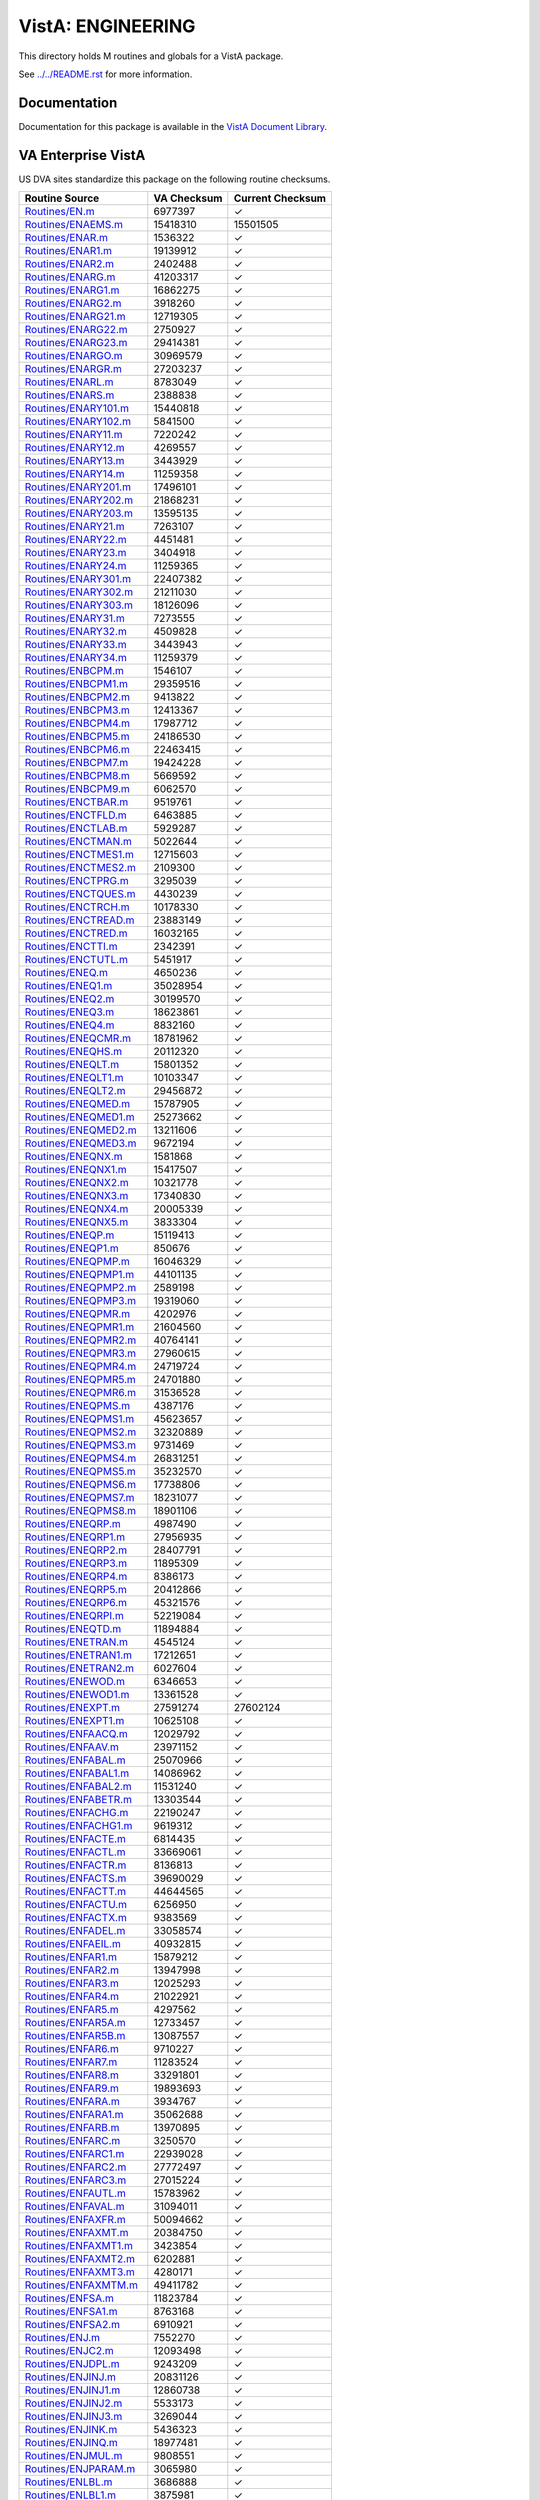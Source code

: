 ==================
VistA: ENGINEERING
==================

This directory holds M routines and globals for a VistA package.

See `<../../README.rst>`__ for more information.

-------------
Documentation
-------------

Documentation for this package is available in the `VistA Document Library`_.

.. _`VistA Document Library`: http://www.va.gov/vdl/application.asp?appid=37

-------------------
VA Enterprise VistA
-------------------

US DVA sites standardize this package on the following routine checksums.

.. csv-table::
   :header:  "Routine Source", "VA Checksum", "Current Checksum"

   `<Routines/EN.m>`__,6977397,|check|
   `<Routines/ENAEMS.m>`__,15418310,15501505
   `<Routines/ENAR.m>`__,1536322,|check|
   `<Routines/ENAR1.m>`__,19139912,|check|
   `<Routines/ENAR2.m>`__,2402488,|check|
   `<Routines/ENARG.m>`__,41203317,|check|
   `<Routines/ENARG1.m>`__,16862275,|check|
   `<Routines/ENARG2.m>`__,3918260,|check|
   `<Routines/ENARG21.m>`__,12719305,|check|
   `<Routines/ENARG22.m>`__,2750927,|check|
   `<Routines/ENARG23.m>`__,29414381,|check|
   `<Routines/ENARGO.m>`__,30969579,|check|
   `<Routines/ENARGR.m>`__,27203237,|check|
   `<Routines/ENARL.m>`__,8783049,|check|
   `<Routines/ENARS.m>`__,2388838,|check|
   `<Routines/ENARY101.m>`__,15440818,|check|
   `<Routines/ENARY102.m>`__,5841500,|check|
   `<Routines/ENARY11.m>`__,7220242,|check|
   `<Routines/ENARY12.m>`__,4269557,|check|
   `<Routines/ENARY13.m>`__,3443929,|check|
   `<Routines/ENARY14.m>`__,11259358,|check|
   `<Routines/ENARY201.m>`__,17496101,|check|
   `<Routines/ENARY202.m>`__,21868231,|check|
   `<Routines/ENARY203.m>`__,13595135,|check|
   `<Routines/ENARY21.m>`__,7263107,|check|
   `<Routines/ENARY22.m>`__,4451481,|check|
   `<Routines/ENARY23.m>`__,3404918,|check|
   `<Routines/ENARY24.m>`__,11259365,|check|
   `<Routines/ENARY301.m>`__,22407382,|check|
   `<Routines/ENARY302.m>`__,21211030,|check|
   `<Routines/ENARY303.m>`__,18126096,|check|
   `<Routines/ENARY31.m>`__,7273555,|check|
   `<Routines/ENARY32.m>`__,4509828,|check|
   `<Routines/ENARY33.m>`__,3443943,|check|
   `<Routines/ENARY34.m>`__,11259379,|check|
   `<Routines/ENBCPM.m>`__,1546107,|check|
   `<Routines/ENBCPM1.m>`__,29359516,|check|
   `<Routines/ENBCPM2.m>`__,9413822,|check|
   `<Routines/ENBCPM3.m>`__,12413367,|check|
   `<Routines/ENBCPM4.m>`__,17987712,|check|
   `<Routines/ENBCPM5.m>`__,24186530,|check|
   `<Routines/ENBCPM6.m>`__,22463415,|check|
   `<Routines/ENBCPM7.m>`__,19424228,|check|
   `<Routines/ENBCPM8.m>`__,5669592,|check|
   `<Routines/ENBCPM9.m>`__,6062570,|check|
   `<Routines/ENCTBAR.m>`__,9519761,|check|
   `<Routines/ENCTFLD.m>`__,6463885,|check|
   `<Routines/ENCTLAB.m>`__,5929287,|check|
   `<Routines/ENCTMAN.m>`__,5022644,|check|
   `<Routines/ENCTMES1.m>`__,12715603,|check|
   `<Routines/ENCTMES2.m>`__,2109300,|check|
   `<Routines/ENCTPRG.m>`__,3295039,|check|
   `<Routines/ENCTQUES.m>`__,4430239,|check|
   `<Routines/ENCTRCH.m>`__,10178330,|check|
   `<Routines/ENCTREAD.m>`__,23883149,|check|
   `<Routines/ENCTRED.m>`__,16032165,|check|
   `<Routines/ENCTTI.m>`__,2342391,|check|
   `<Routines/ENCTUTL.m>`__,5451917,|check|
   `<Routines/ENEQ.m>`__,4650236,|check|
   `<Routines/ENEQ1.m>`__,35028954,|check|
   `<Routines/ENEQ2.m>`__,30199570,|check|
   `<Routines/ENEQ3.m>`__,18623861,|check|
   `<Routines/ENEQ4.m>`__,8832160,|check|
   `<Routines/ENEQCMR.m>`__,18781962,|check|
   `<Routines/ENEQHS.m>`__,20112320,|check|
   `<Routines/ENEQLT.m>`__,15801352,|check|
   `<Routines/ENEQLT1.m>`__,10103347,|check|
   `<Routines/ENEQLT2.m>`__,29456872,|check|
   `<Routines/ENEQMED.m>`__,15787905,|check|
   `<Routines/ENEQMED1.m>`__,25273662,|check|
   `<Routines/ENEQMED2.m>`__,13211606,|check|
   `<Routines/ENEQMED3.m>`__,9672194,|check|
   `<Routines/ENEQNX.m>`__,1581868,|check|
   `<Routines/ENEQNX1.m>`__,15417507,|check|
   `<Routines/ENEQNX2.m>`__,10321778,|check|
   `<Routines/ENEQNX3.m>`__,17340830,|check|
   `<Routines/ENEQNX4.m>`__,20005339,|check|
   `<Routines/ENEQNX5.m>`__,3833304,|check|
   `<Routines/ENEQP.m>`__,15119413,|check|
   `<Routines/ENEQP1.m>`__,850676,|check|
   `<Routines/ENEQPMP.m>`__,16046329,|check|
   `<Routines/ENEQPMP1.m>`__,44101135,|check|
   `<Routines/ENEQPMP2.m>`__,2589198,|check|
   `<Routines/ENEQPMP3.m>`__,19319060,|check|
   `<Routines/ENEQPMR.m>`__,4202976,|check|
   `<Routines/ENEQPMR1.m>`__,21604560,|check|
   `<Routines/ENEQPMR2.m>`__,40764141,|check|
   `<Routines/ENEQPMR3.m>`__,27960615,|check|
   `<Routines/ENEQPMR4.m>`__,24719724,|check|
   `<Routines/ENEQPMR5.m>`__,24701880,|check|
   `<Routines/ENEQPMR6.m>`__,31536528,|check|
   `<Routines/ENEQPMS.m>`__,4387176,|check|
   `<Routines/ENEQPMS1.m>`__,45623657,|check|
   `<Routines/ENEQPMS2.m>`__,32320889,|check|
   `<Routines/ENEQPMS3.m>`__,9731469,|check|
   `<Routines/ENEQPMS4.m>`__,26831251,|check|
   `<Routines/ENEQPMS5.m>`__,35232570,|check|
   `<Routines/ENEQPMS6.m>`__,17738806,|check|
   `<Routines/ENEQPMS7.m>`__,18231077,|check|
   `<Routines/ENEQPMS8.m>`__,18901106,|check|
   `<Routines/ENEQRP.m>`__,4987490,|check|
   `<Routines/ENEQRP1.m>`__,27956935,|check|
   `<Routines/ENEQRP2.m>`__,28407791,|check|
   `<Routines/ENEQRP3.m>`__,11895309,|check|
   `<Routines/ENEQRP4.m>`__,8386173,|check|
   `<Routines/ENEQRP5.m>`__,20412866,|check|
   `<Routines/ENEQRP6.m>`__,45321576,|check|
   `<Routines/ENEQRPI.m>`__,52219084,|check|
   `<Routines/ENEQTD.m>`__,11894884,|check|
   `<Routines/ENETRAN.m>`__,4545124,|check|
   `<Routines/ENETRAN1.m>`__,17212651,|check|
   `<Routines/ENETRAN2.m>`__,6027604,|check|
   `<Routines/ENEWOD.m>`__,6346653,|check|
   `<Routines/ENEWOD1.m>`__,13361528,|check|
   `<Routines/ENEXPT.m>`__,27591274,27602124
   `<Routines/ENEXPT1.m>`__,10625108,|check|
   `<Routines/ENFAACQ.m>`__,12029792,|check|
   `<Routines/ENFAAV.m>`__,23971152,|check|
   `<Routines/ENFABAL.m>`__,25070966,|check|
   `<Routines/ENFABAL1.m>`__,14086962,|check|
   `<Routines/ENFABAL2.m>`__,11531240,|check|
   `<Routines/ENFABETR.m>`__,13303544,|check|
   `<Routines/ENFACHG.m>`__,22190247,|check|
   `<Routines/ENFACHG1.m>`__,9619312,|check|
   `<Routines/ENFACTE.m>`__,6814435,|check|
   `<Routines/ENFACTL.m>`__,33669061,|check|
   `<Routines/ENFACTR.m>`__,8136813,|check|
   `<Routines/ENFACTS.m>`__,39690029,|check|
   `<Routines/ENFACTT.m>`__,44644565,|check|
   `<Routines/ENFACTU.m>`__,6256950,|check|
   `<Routines/ENFACTX.m>`__,9383569,|check|
   `<Routines/ENFADEL.m>`__,33058574,|check|
   `<Routines/ENFAEIL.m>`__,40932815,|check|
   `<Routines/ENFAR1.m>`__,15879212,|check|
   `<Routines/ENFAR2.m>`__,13947998,|check|
   `<Routines/ENFAR3.m>`__,12025293,|check|
   `<Routines/ENFAR4.m>`__,21022921,|check|
   `<Routines/ENFAR5.m>`__,4297562,|check|
   `<Routines/ENFAR5A.m>`__,12733457,|check|
   `<Routines/ENFAR5B.m>`__,13087557,|check|
   `<Routines/ENFAR6.m>`__,9710227,|check|
   `<Routines/ENFAR7.m>`__,11283524,|check|
   `<Routines/ENFAR8.m>`__,33291801,|check|
   `<Routines/ENFAR9.m>`__,19893693,|check|
   `<Routines/ENFARA.m>`__,3934767,|check|
   `<Routines/ENFARA1.m>`__,35062688,|check|
   `<Routines/ENFARB.m>`__,13970895,|check|
   `<Routines/ENFARC.m>`__,3250570,|check|
   `<Routines/ENFARC1.m>`__,22939028,|check|
   `<Routines/ENFARC2.m>`__,27772497,|check|
   `<Routines/ENFARC3.m>`__,27015224,|check|
   `<Routines/ENFAUTL.m>`__,15783962,|check|
   `<Routines/ENFAVAL.m>`__,31094011,|check|
   `<Routines/ENFAXFR.m>`__,50094662,|check|
   `<Routines/ENFAXMT.m>`__,20384750,|check|
   `<Routines/ENFAXMT1.m>`__,3423854,|check|
   `<Routines/ENFAXMT2.m>`__,6202881,|check|
   `<Routines/ENFAXMT3.m>`__,4280171,|check|
   `<Routines/ENFAXMTM.m>`__,49411782,|check|
   `<Routines/ENFSA.m>`__,11823784,|check|
   `<Routines/ENFSA1.m>`__,8763168,|check|
   `<Routines/ENFSA2.m>`__,6910921,|check|
   `<Routines/ENJ.m>`__,7552270,|check|
   `<Routines/ENJC2.m>`__,12093498,|check|
   `<Routines/ENJDPL.m>`__,9243209,|check|
   `<Routines/ENJINJ.m>`__,20831126,|check|
   `<Routines/ENJINJ1.m>`__,12860738,|check|
   `<Routines/ENJINJ2.m>`__,5533173,|check|
   `<Routines/ENJINJ3.m>`__,3269044,|check|
   `<Routines/ENJINK.m>`__,5436323,|check|
   `<Routines/ENJINQ.m>`__,18977481,|check|
   `<Routines/ENJMUL.m>`__,9808551,|check|
   `<Routines/ENJPARAM.m>`__,3065980,|check|
   `<Routines/ENLBL.m>`__,3686888,|check|
   `<Routines/ENLBL1.m>`__,3875981,|check|
   `<Routines/ENLBL10.m>`__,18912054,|check|
   `<Routines/ENLBL11.m>`__,10789094,|check|
   `<Routines/ENLBL12.m>`__,20705398,|check|
   `<Routines/ENLBL15.m>`__,17967284,|check|
   `<Routines/ENLBL16.m>`__,491670,|check|
   `<Routines/ENLBL2.m>`__,4384454,|check|
   `<Routines/ENLBL3.m>`__,20585581,|check|
   `<Routines/ENLBL4.m>`__,26614374,|check|
   `<Routines/ENLBL5.m>`__,19840430,|check|
   `<Routines/ENLBL6.m>`__,21556376,|check|
   `<Routines/ENLBL7.m>`__,4759949,|check|
   `<Routines/ENLBL8.m>`__,11819077,|check|
   `<Routines/ENLBL9.m>`__,16770608,|check|
   `<Routines/ENLIB.m>`__,14079064,|check|
   `<Routines/ENLIB1.m>`__,22603824,|check|
   `<Routines/ENLIB2.m>`__,16941437,|check|
   `<Routines/ENLIB3.m>`__,37060620,|check|
   `<Routines/ENLIB4.m>`__,5266908,|check|
   `<Routines/ENMAN.m>`__,4532662,|check|
   `<Routines/ENPAT14.m>`__,2067808,|check|
   `<Routines/ENPAT15.m>`__,9643110,|check|
   `<Routines/ENPAT35.m>`__,1759642,|check|
   `<Routines/ENPL1.m>`__,6961157,|check|
   `<Routines/ENPL10.m>`__,4070018,|check|
   `<Routines/ENPL11.m>`__,935660,|check|
   `<Routines/ENPL2.m>`__,3643264,|check|
   `<Routines/ENPL3.m>`__,14921522,|check|
   `<Routines/ENPL3A.m>`__,11636283,|check|
   `<Routines/ENPL3B.m>`__,4387116,|check|
   `<Routines/ENPL4.m>`__,3094927,|check|
   `<Routines/ENPL5.m>`__,22783522,|check|
   `<Routines/ENPL5A.m>`__,13667370,|check|
   `<Routines/ENPL5B.m>`__,21225450,|check|
   `<Routines/ENPL5C.m>`__,6931475,|check|
   `<Routines/ENPL5D.m>`__,25158830,|check|
   `<Routines/ENPL6.m>`__,843126,|check|
   `<Routines/ENPL9.m>`__,7374466,|check|
   `<Routines/ENPLS.m>`__,19519244,|check|
   `<Routines/ENPLS1.m>`__,8194632,|check|
   `<Routines/ENPLS2.m>`__,13168979,|check|
   `<Routines/ENPLSV.m>`__,5590880,|check|
   `<Routines/ENPLSV1.m>`__,14279857,|check|
   `<Routines/ENPLSV2.m>`__,4657256,|check|
   `<Routines/ENPLSV3.m>`__,18306330,|check|
   `<Routines/ENPLSV4.m>`__,15451566,|check|
   `<Routines/ENPLUTL.m>`__,6647011,|check|
   `<Routines/ENPLV.m>`__,4492693,|check|
   `<Routines/ENPLV1.m>`__,6509115,|check|
   `<Routines/ENPLV2.m>`__,19482750,|check|
   `<Routines/ENPLV3.m>`__,9826245,|check|
   `<Routines/ENPLV4.m>`__,17106300,|check|
   `<Routines/ENPLV5.m>`__,11839908,|check|
   `<Routines/ENPLV6.m>`__,9702551,|check|
   `<Routines/ENPLV7.m>`__,39341209,|check|
   `<Routines/ENPLX.m>`__,28022638,28048205
   `<Routines/ENPLX1.m>`__,29001739,|check|
   `<Routines/ENPLX2.m>`__,13662200,|check|
   `<Routines/ENPLX3.m>`__,14514089,|check|
   `<Routines/ENPLX4.m>`__,26717067,|check|
   `<Routines/ENPOST.m>`__,12857762,|check|
   `<Routines/ENPROJ.m>`__,7309019,|check|
   `<Routines/ENPROJF.m>`__,11934113,|check|
   `<Routines/ENPRP.m>`__,4860318,|check|
   `<Routines/ENPRP1.m>`__,36348118,|check|
   `<Routines/ENPRP2.m>`__,4825935,|check|
   `<Routines/ENPRP3.m>`__,7017664,|check|
   `<Routines/ENPRP4.m>`__,3772174,|check|
   `<Routines/ENPRPAD.m>`__,12382577,|check|
   `<Routines/ENPRUTL.m>`__,39286975,|check|
   `<Routines/ENSA.m>`__,15427001,|check|
   `<Routines/ENSA1.m>`__,28852112,|check|
   `<Routines/ENSA2.m>`__,9380237,|check|
   `<Routines/ENSA3.m>`__,5058878,|check|
   `<Routines/ENSA4.m>`__,11074108,|check|
   `<Routines/ENSA5.m>`__,6915631,|check|
   `<Routines/ENSA6.m>`__,16799096,|check|
   `<Routines/ENSA7.m>`__,7554490,|check|
   `<Routines/ENSA8.m>`__,16956865,|check|
   `<Routines/ENSA9.m>`__,5455635,|check|
   `<Routines/ENSP.m>`__,24768455,|check|
   `<Routines/ENSP1.m>`__,5821396,|check|
   `<Routines/ENSP2.m>`__,9465286,|check|
   `<Routines/ENSP3.m>`__,18310514,|check|
   `<Routines/ENSP5.m>`__,15155177,|check|
   `<Routines/ENSP6.m>`__,4773264,|check|
   `<Routines/ENSPSRT.m>`__,34966715,|check|
   `<Routines/ENTEXT.m>`__,639607,|check|
   `<Routines/ENTIDD.m>`__,21790016,|check|
   `<Routines/ENTIEQE.m>`__,1545355,|check|
   `<Routines/ENTINSD.m>`__,3670772,|check|
   `<Routines/ENTINSR.m>`__,5685527,|check|
   `<Routines/ENTIRA.m>`__,13057790,|check|
   `<Routines/ENTIRC.m>`__,17990636,|check|
   `<Routines/ENTIRN.m>`__,2690254,|check|
   `<Routines/ENTIRRE.m>`__,14984359,|check|
   `<Routines/ENTIRRH.m>`__,78858476,|check|
   `<Routines/ENTIRRH1.m>`__,38241223,|check|
   `<Routines/ENTIRRI.m>`__,13521614,|check|
   `<Routines/ENTIRRNA.m>`__,9368958,|check|
   `<Routines/ENTIRRU.m>`__,21377878,|check|
   `<Routines/ENTIRRX.m>`__,10875789,|check|
   `<Routines/ENTIRS.m>`__,10316574,|check|
   `<Routines/ENTIRT.m>`__,11562191,|check|
   `<Routines/ENTIRX.m>`__,23992664,|check|
   `<Routines/ENTIUTL.m>`__,50281271,|check|
   `<Routines/ENTIUTL1.m>`__,16940686,|check|
   `<Routines/ENTIUTL2.m>`__,53889224,|check|
   `<Routines/ENUTL.m>`__,6203315,|check|
   `<Routines/ENWARD.m>`__,2359373,|check|
   `<Routines/ENWARD1.m>`__,5484921,|check|
   `<Routines/ENWARD2.m>`__,20730182,|check|
   `<Routines/ENWO.m>`__,5733832,|check|
   `<Routines/ENWO1.m>`__,27890777,|check|
   `<Routines/ENWO2.m>`__,19814581,|check|
   `<Routines/ENWOCOMP.m>`__,1104862,|check|
   `<Routines/ENWOD.m>`__,24829030,|check|
   `<Routines/ENWOD1.m>`__,7334990,|check|
   `<Routines/ENWOD2.m>`__,33144795,|check|
   `<Routines/ENWOD3.m>`__,3011599,|check|
   `<Routines/ENWOINV.m>`__,3153393,|check|
   `<Routines/ENWOLD.m>`__,12320811,|check|
   `<Routines/ENWOME.m>`__,46293614,|check|
   `<Routines/ENWOME1.m>`__,6594433,|check|
   `<Routines/ENWOME2.m>`__,2343070,|check|
   `<Routines/ENWONEW.m>`__,23886462,|check|
   `<Routines/ENWONEW1.m>`__,6786823,|check|
   `<Routines/ENWONEW2.m>`__,8986516,|check|
   `<Routines/ENWONEW3.m>`__,25141945,|check|
   `<Routines/ENWOP.m>`__,12086721,|check|
   `<Routines/ENWOP1.m>`__,2701512,|check|
   `<Routines/ENWOP2.m>`__,6725814,|check|
   `<Routines/ENWOP3.m>`__,4412243,|check|
   `<Routines/ENWOREP.m>`__,8518261,|check|
   `<Routines/ENWOST.m>`__,11592713,|check|
   `<Routines/ENWOUTL.m>`__,10430200,|check|
   `<Routines/ENXLFIX.m>`__,23975080,|check|
   `<Routines/ENXLFIX0.m>`__,8436217,|check|
   `<Routines/ENY2K.m>`__,56238089,|check|
   `<Routines/ENY2K1.m>`__,16249790,|check|
   `<Routines/ENY2K2.m>`__,22524982,|check|
   `<Routines/ENY2K3.m>`__,22452585,|check|
   `<Routines/ENY2K4.m>`__,16883851,|check|
   `<Routines/ENY2K5.m>`__,47413207,|check|
   `<Routines/ENY2K6.m>`__,14672977,|check|
   `<Routines/ENY2K7.m>`__,13552036,|check|
   `<Routines/ENY2K8.m>`__,1819773,|check|
   `<Routines/ENY2K9.m>`__,10437815,|check|
   `<Routines/ENY2KA.m>`__,7242965,|check|
   `<Routines/ENY2KR.m>`__,21642988,|check|
   `<Routines/ENY2KR1.m>`__,60592782,|check|
   `<Routines/ENY2REP.m>`__,54633622,|check|
   `<Routines/ENY2REP1.m>`__,10447649,|check|
   `<Routines/ENY2REP2.m>`__,31120656,|check|
   `<Routines/ENY2REP3.m>`__,28966199,|check|
   `<Routines/ENY2REP4.m>`__,40796913,|check|
   `<Routines/ENY2REP5.m>`__,23096513,|check|
   `<Routines/ENY2REP6.m>`__,39152687,|check|
   `<Routines/ENY2REP7.m>`__,23748031,|check|
   `<Routines/ENY2REP8.m>`__,55896405,|check|
   `<Routines/ENY2REP9.m>`__,14220629,|check|
   `<Routines/ENY2REPA.m>`__,29521668,|check|
   `<Routines/ENY2REPB.m>`__,55108257,|check|
   `<Routines/ENY2REPC.m>`__,31423546,|check|
   `<Routines/ENY2USRD.m>`__,34256218,|check|
   `<Routines/ENY2USRS.m>`__,58563910,|check|
   `<Routines/ENY2UTL.m>`__,1368708,|check|
   `<Routines/ENY2VAC1.m>`__,27060840,|check|
   `<Routines/ENY2VAC2.m>`__,57584746,|check|
   `<Routines/ENY2VACO.m>`__,19491249,19560830

.. |check| unicode:: U+2713
